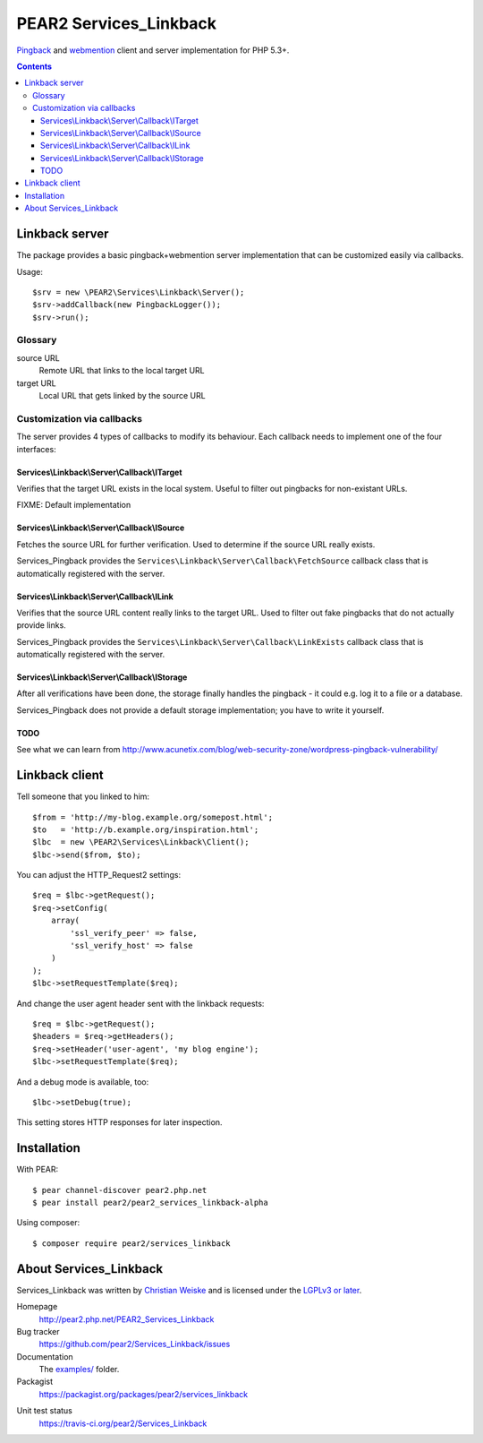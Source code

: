 ***********************
PEAR2 Services_Linkback
***********************

Pingback__ and webmention__ client and server implementation for PHP 5.3+.

__ http://hixie.ch/specs/pingback/pingback
__ http://webmention.net/

.. contents::

===============
Linkback server
===============
The package provides a basic pingback+webmention server implementation that can be
customized easily via callbacks.

Usage::

    $srv = new \PEAR2\Services\Linkback\Server();
    $srv->addCallback(new PingbackLogger());
    $srv->run();

Glossary
========

source URL
  Remote URL that links to the local target URL
target URL
  Local URL that gets linked by the source URL


Customization via callbacks
===========================
The server provides 4 types of callbacks to modify its behaviour.
Each callback needs to implement one of the four interfaces:


Services\\Linkback\\Server\\Callback\\ITarget
---------------------------------------------
Verifies that the target URL exists in the local system.
Useful to filter out pingbacks for non-existant URLs.

FIXME: Default implementation


Services\\Linkback\\Server\\Callback\\ISource
---------------------------------------------
Fetches the source URL for further verification.
Used to determine if the source URL really exists.

Services_Pingback provides the ``Services\Linkback\Server\Callback\FetchSource``
callback class that is automatically registered with the server.


Services\\Linkback\\Server\\Callback\\ILink
-------------------------------------------
Verifies that the source URL content really links to the target URL.
Used to filter out fake pingbacks that do not actually provide links.

Services_Pingback provides the ``Services\Linkback\Server\Callback\LinkExists``
callback class that is automatically registered with the server.


Services\\Linkback\\Server\\Callback\\IStorage
----------------------------------------------
After all verifications have been done, the storage finally handles
the pingback - it could e.g. log it to a file or a database.

Services_Pingback does not provide a default storage implementation; you have
to write it yourself.



TODO
----
See what we can learn from
http://www.acunetix.com/blog/web-security-zone/wordpress-pingback-vulnerability/


===============
Linkback client
===============
Tell someone that you linked to him::

    $from = 'http://my-blog.example.org/somepost.html';
    $to   = 'http://b.example.org/inspiration.html';
    $lbc  = new \PEAR2\Services\Linkback\Client();
    $lbc->send($from, $to);


You can adjust the HTTP_Request2 settings::

    $req = $lbc->getRequest();
    $req->setConfig(
        array(
            'ssl_verify_peer' => false,
            'ssl_verify_host' => false
        )
    );
    $lbc->setRequestTemplate($req);

And change the user agent header sent with the linkback requests::

    $req = $lbc->getRequest();
    $headers = $req->getHeaders();
    $req->setHeader('user-agent', 'my blog engine');
    $lbc->setRequestTemplate($req);

And a debug mode is available, too::

    $lbc->setDebug(true);

This setting stores HTTP responses for later inspection.


============
Installation
============
With PEAR::

    $ pear channel-discover pear2.php.net
    $ pear install pear2/pear2_services_linkback-alpha

Using composer::

    $ composer require pear2/services_linkback


=======================
About Services_Linkback
=======================
Services_Linkback was written by `Christian Weiske <http://cweiske.de/>`_
and is licensed under the
`LGPLv3 or later <https://www.gnu.org/licenses/lgpl-3.0.html>`_.


Homepage
  http://pear2.php.net/PEAR2_Services_Linkback
Bug tracker
  https://github.com/pear2/Services_Linkback/issues
Documentation
  The `examples/`__ folder.
Packagist
  https://packagist.org/packages/pear2/services_linkback

__ https://github.com/pear2/Services_Linkback/tree/master/examples
Unit test status
  https://travis-ci.org/pear2/Services_Linkback

  .. image:: https://travis-ci.org/pear2/Services_Linkback.svg?branch=master
     :target: https://travis-ci.org/pear2/Services_Linkback
